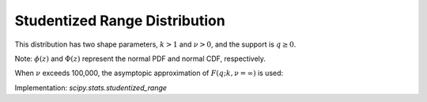 .. _continuous-studentized_range:

Studentized Range Distribution
==============================
This distribution has two shape parameters, :math:`k>1` and :math:`\nu>0`, and the support is :math:`q \geq 0`.

.. math::
   :nowrap:

    \begin{eqnarray*}
    f(q; k, \nu) = \frac{k(k-1)\nu^{\nu/2}}{\Gamma(\nu/2)2^{\nu/2-1}}
    \int_{0}^{\infty} \int_{-\infty}^{\infty} s^{\nu} e^{-\nu s^2/2} \phi(z) \phi(sq + z)
    [\Phi(sq + z) - \Phi(z)]^{k-2} \,dz \,ds
    \end{eqnarray*}

.. math::
   :nowrap:

    \begin{eqnarray*}
    F(q; k, \nu) = \frac{k\nu^{\nu/2}}{\Gamma(\nu/2)2^{\nu/2-1}}
    \int_{0}^{\infty} \int_{-\infty}^{\infty} s^{\nu-1} e^{-\nu s^2/2} \phi(z)
    [\Phi(sq + z) - \Phi(z)]^{k-1} \,dz \,ds
    \end{eqnarray*}

Note: :math:`\phi(z)` and :math:`\Phi(z)` represent the normal PDF and normal CDF, respectively.

When :math:`\nu` exceeds 100,000, the asymptopic approximation of :math:`F(q; k, \nu=\infty)` is used:

.. math::
   :nowrap:

    \begin{eqnarray*}
    F(q; k, \nu=\infty) = k \int_{-\infty}^{\infty} \phi(z)
    [\Phi(q + z) - \Phi(z)]^{k-1} \,dz
    \end{eqnarray*}


Implementation: `scipy.stats.studentized_range`
